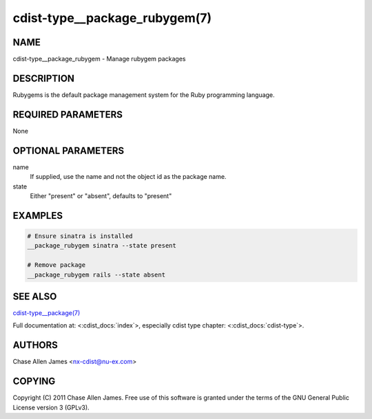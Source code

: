 cdist-type__package_rubygem(7)
==============================

NAME
----
cdist-type__package_rubygem - Manage rubygem packages


DESCRIPTION
-----------
Rubygems is the default package management system for the Ruby programming language.


REQUIRED PARAMETERS
-------------------
None


OPTIONAL PARAMETERS
-------------------
name
    If supplied, use the name and not the object id as the package name.

state
    Either "present" or "absent", defaults to "present"


EXAMPLES
--------

.. code-block:: sh

    # Ensure sinatra is installed
    __package_rubygem sinatra --state present

    # Remove package
    __package_rubygem rails --state absent


SEE ALSO
--------
`cdist-type__package(7) <cdist-type__package.html>`_

Full documentation at: <:cdist_docs:`index`>,
especially cdist type chapter: <:cdist_docs:`cdist-type`>.


AUTHORS
-------
Chase Allen James <nx-cdist@nu-ex.com>


COPYING
-------
Copyright \(C) 2011 Chase Allen James. Free use of this software is
granted under the terms of the GNU General Public License version 3 (GPLv3).
